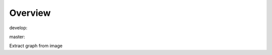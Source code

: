 Overview
========

.. {# pkglts, glabpkg

.. image:: https://revesansparole.gitlab.io/graphextract/_images/badge_doc.svg
    :alt: Documentation status
    :target: https://revesansparole.gitlab.io/graphextract/

.. image:: https://revesansparole.gitlab.io/graphextract/_images/badge_pkging_pip.svg
    :alt: PyPI version
    :target: https://pypi.org/project/graphextract/1.1.0/

.. image:: https://revesansparole.gitlab.io/graphextract/_images/badge_pkging_conda.svg
    :alt: Conda version
    :target: https://anaconda.org/revesansparole/graphextract

.. image:: https://badge.fury.io/py/graphextract.svg
    :alt: PyPI version
    :target: https://badge.fury.io/py/graphextract


develop: |dvlp_build|_ |dvlp_coverage|_

.. |dvlp_build| image:: https://gitlab.com/revesansparole/graphextract/badges/develop/pipeline.svg
.. _dvlp_build: https://gitlab.com/revesansparole/graphextract/commits/develop

.. |dvlp_coverage| image:: https://gitlab.com/revesansparole/graphextract/badges/develop/coverage.svg
.. _dvlp_coverage: https://gitlab.com/revesansparole/graphextract/commits/develop


master: |master_build|_ |master_coverage|_

.. |master_build| image:: https://gitlab.com/revesansparole/graphextract/badges/master/pipeline.svg
.. _master_build: https://gitlab.com/revesansparole/graphextract/commits/master

.. |master_coverage| image:: https://gitlab.com/revesansparole/graphextract/badges/master/coverage.svg
.. _master_coverage: https://gitlab.com/revesansparole/graphextract/commits/master

.. #}

Extract graph from image
